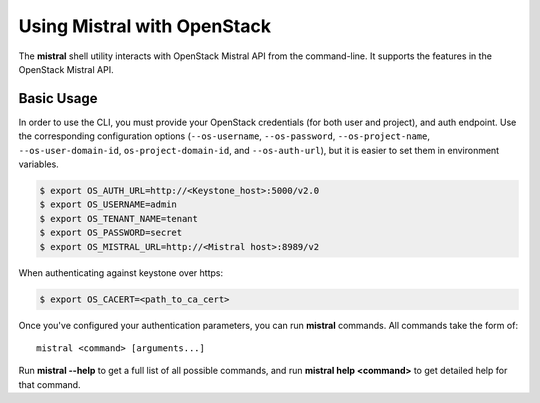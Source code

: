 Using Mistral with OpenStack
============================

The **mistral** shell utility interacts with OpenStack Mistral API from the
command-line. It supports the features in the OpenStack Mistral API.

Basic Usage
-----------

In order to use the CLI, you must provide your OpenStack credentials
(for both user and project), and auth endpoint. Use the corresponding
configuration options (``--os-username``, ``--os-password``,
``--os-project-name``, ``--os-user-domain-id``, ``os-project-domain-id``, and
``--os-auth-url``), but it is easier to set them in environment variables.

.. code-block:: shell

    $ export OS_AUTH_URL=http://<Keystone_host>:5000/v2.0
    $ export OS_USERNAME=admin
    $ export OS_TENANT_NAME=tenant
    $ export OS_PASSWORD=secret
    $ export OS_MISTRAL_URL=http://<Mistral host>:8989/v2

When authenticating against keystone over https:

.. code-block:: shell

    $ export OS_CACERT=<path_to_ca_cert>

Once you've configured your authentication parameters, you can run **mistral**
commands.  All commands take the form of::

    mistral <command> [arguments...]

Run **mistral --help** to get a full list of all possible commands, and run
**mistral help <command>** to get detailed help for that command.
